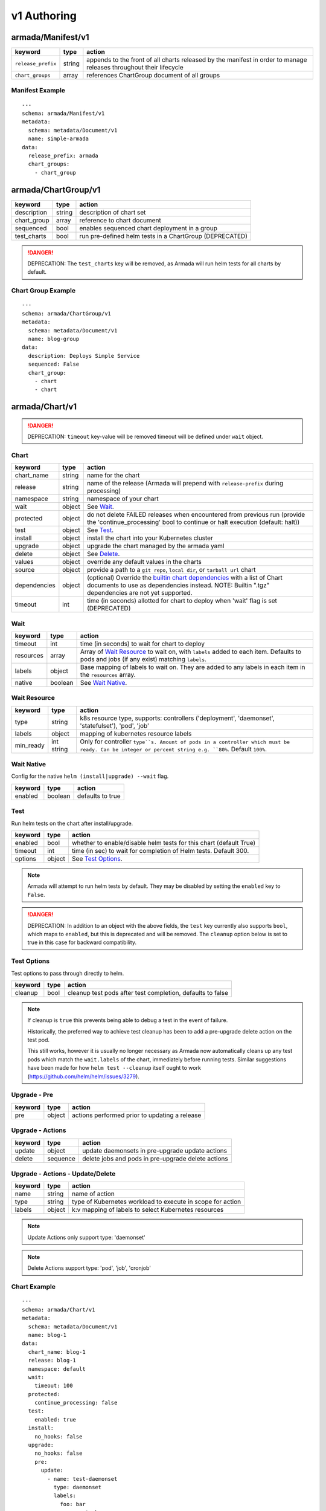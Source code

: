 ..
  Copyright 2019 AT&T Intellectual Property.
  All Rights Reserved.

  Licensed under the Apache License, Version 2.0 (the "License"); you may
  not use this file except in compliance with the License. You may obtain
  a copy of the License at

      http://www.apache.org/licenses/LICENSE-2.0

  Unless required by applicable law or agreed to in writing, software
  distributed under the License is distributed on an "AS IS" BASIS, WITHOUT
  WARRANTIES OR CONDITIONS OF ANY KIND, either express or implied. See the
  License for the specific language governing permissions and limitations
  under the License.

.. _document_authoring_v1:

v1 Authoring
============

armada/Manifest/v1
------------------

+---------------------+--------+----------------------+
| keyword             | type   | action               |
+=====================+========+======================+
| ``release_prefix``  | string | appends to the       |
|                     |        | front of all         |
|                     |        | charts               |
|                     |        | released             |
|                     |        | by the               |
|                     |        | manifest in          |
|                     |        | order to             |
|                     |        | manage releases      |
|                     |        | throughout their     |
|                     |        | lifecycle            |
+---------------------+--------+----------------------+
| ``chart_groups``    | array  | references           |
|                     |        | ChartGroup document  |
|                     |        | of all groups        |
|                     |        |                      |
+---------------------+--------+----------------------+

Manifest Example
^^^^^^^^^^^^^^^^

::

    ---
    schema: armada/Manifest/v1
    metadata:
      schema: metadata/Document/v1
      name: simple-armada
    data:
      release_prefix: armada
      chart_groups:
        - chart_group


armada/ChartGroup/v1
--------------------

+-----------------+----------+------------------------------------------------------------------------+
| keyword         | type     | action                                                                 |
+=================+==========+========================================================================+
| description     | string   | description of chart set                                               |
+-----------------+----------+------------------------------------------------------------------------+
| chart_group     | array    | reference to chart document                                            |
+-----------------+----------+------------------------------------------------------------------------+
| sequenced       | bool     | enables sequenced chart deployment in a group                          |
+-----------------+----------+------------------------------------------------------------------------+
| test_charts     | bool     | run pre-defined helm tests in a ChartGroup (DEPRECATED)                |
+-----------------+----------+------------------------------------------------------------------------+

.. DANGER::

    DEPRECATION: The ``test_charts`` key will be removed, as Armada will run
    helm tests for all charts by default.


Chart Group Example
^^^^^^^^^^^^^^^^^^^

::

    ---
    schema: armada/ChartGroup/v1
    metadata:
      schema: metadata/Document/v1
      name: blog-group
    data:
      description: Deploys Simple Service
      sequenced: False
      chart_group:
        - chart
        - chart

armada/Chart/v1
---------------

.. DANGER::

    DEPRECATION: ``timeout`` key-value will be removed timeout will be defined
    under ``wait`` object.


Chart
^^^^^

+-----------------+----------+---------------------------------------------------------------------------------------+
| keyword         | type     | action                                                                                |
+=================+==========+=======================================================================================+
| chart\_name     | string   | name for the chart                                                                    |
+-----------------+----------+---------------------------------------------------------------------------------------+
| release         | string   | name of the release (Armada will prepend with ``release-prefix`` during processing)   |
+-----------------+----------+---------------------------------------------------------------------------------------+
| namespace       | string   | namespace of your chart                                                               |
+-----------------+----------+---------------------------------------------------------------------------------------+
| wait            | object   | See `Wait`_.                                                                          |
+-----------------+----------+---------------------------------------------------------------------------------------+
| protected       | object   | do not delete FAILED releases when encountered from previous run (provide the         |
|                 |          | 'continue_processing' bool to continue or halt execution (default: halt))             |
+-----------------+----------+---------------------------------------------------------------------------------------+
| test            | object   | See Test_.                                                                            |
+-----------------+----------+---------------------------------------------------------------------------------------+
| install         | object   | install the chart into your Kubernetes cluster                                        |
+-----------------+----------+---------------------------------------------------------------------------------------+
| upgrade         | object   | upgrade the chart managed by the armada yaml                                          |
+-----------------+----------+---------------------------------------------------------------------------------------+
| delete          | object   | See Delete_.                                                                          |
+-----------------+----------+---------------------------------------------------------------------------------------+
| values          | object   | override any default values in the charts                                             |
+-----------------+----------+---------------------------------------------------------------------------------------+
| source          | object   | provide a path to a ``git repo``, ``local dir``, or ``tarball url`` chart             |
+-----------------+----------+---------------------------------------------------------------------------------------+
| dependencies    | object   | (optional) Override the `builtin chart dependencies`_ with a list of Chart documents  |
|                 |          | to use as dependencies instead.                                                       |
|                 |          | NOTE: Builtin ".tgz" dependencies are not yet supported.                              |
+-----------------+----------+---------------------------------------------------------------------------------------+
| timeout         | int      | time (in seconds) allotted for chart to deploy when 'wait' flag is set (DEPRECATED)   |
+-----------------+----------+---------------------------------------------------------------------------------------+

Wait
^^^^

+-------------+----------+--------------------------------------------------------------------+
| keyword     | type     | action                                                             |
+=============+==========+====================================================================+
| timeout     | int      | time (in seconds) to wait for chart to deploy                      |
+-------------+----------+--------------------------------------------------------------------+
| resources   | array    | Array of `Wait Resource`_ to wait on, with ``labels`` added to each|
|             |          | item. Defaults to pods and jobs (if any exist) matching ``labels``.|
+-------------+----------+--------------------------------------------------------------------+
| labels      | object   | Base mapping of labels to wait on. They are added to any labels in |
|             |          | each item in the ``resources`` array.                              |
+-------------+----------+--------------------------------------------------------------------+
| native      | boolean  | See `Wait Native`_.                                                |
+-------------+----------+--------------------------------------------------------------------+

Wait Resource
^^^^^^^^^^^^^
+-------------+----------+--------------------------------------------------------------------+
| keyword     | type     | action                                                             |
+=============+==========+====================================================================+
| type        | string   | k8s resource type, supports: controllers ('deployment',            |
|             |          | 'daemonset', 'statefulset'), 'pod', 'job'                          |
+-------------+----------+--------------------------------------------------------------------+
| labels      | object   | mapping of kubernetes resource labels                              |
+-------------+----------+--------------------------------------------------------------------+
| min\_ready  | int      | Only for controller ``type``s. Amount of pods in a controller      |
|             | string   | which must be ready. Can be integer or percent string e.g. ``80%``.|
|             |          | Default ``100%``.                                                  |
+-------------+----------+--------------------------------------------------------------------+

Wait Native
^^^^^^^^^^^

Config for the native ``helm (install|upgrade) --wait`` flag.

+-------------+----------+--------------------------------------------------------------------+
| keyword     | type     | action                                                             |
+=============+==========+====================================================================+
| enabled     | boolean  | defaults to true                                                   |
+-------------+----------+--------------------------------------------------------------------+

Test
^^^^

Run helm tests on the chart after install/upgrade.

+-------------+----------+--------------------------------------------------------------------+
| keyword     | type     | action                                                             |
+=============+==========+====================================================================+
| enabled     | bool     | whether to enable/disable helm tests for this chart (default True) |
+-------------+----------+--------------------------------------------------------------------+
| timeout     | int      | time (in sec) to wait for completion of Helm tests. Default 300.   |
+-------------+----------+--------------------------------------------------------------------+
| options     | object   | See `Test Options`_.                                               |
+-------------+----------+--------------------------------------------------------------------+

.. note::

    Armada will attempt to run helm tests by default. They may be disabled by
    setting the ``enabled`` key to ``False``.

.. DANGER::

    DEPRECATION: In addition to an object with the above fields, the ``test``
    key currently also supports ``bool``, which maps to ``enabled``, but this is
    deprecated and will be removed.  The ``cleanup`` option below is set to true
    in this case for backward compatibility.

Test Options
^^^^^^^^^^^^

Test options to pass through directly to helm.

+-------------+----------+---------------------------------------------------------------+
| keyword     | type     | action                                                        |
+=============+==========+===============================================================+
| cleanup     | bool     | cleanup test pods after test completion, defaults to false    |
+-------------+----------+---------------------------------------------------------------+

.. note::

    If cleanup is ``true`` this prevents being able to debug a test in the event of failure.

    Historically, the preferred way to achieve test cleanup has been to add a pre-upgrade delete
    action on the test pod.

    This still works, however it is usually no longer necessary as Armada now automatically
    cleans up any test pods which match the ``wait.labels`` of the chart, immediately before
    running tests. Similar suggestions have been made for how ``helm test --cleanup`` itself
    ought to work (https://github.com/helm/helm/issues/3279).

Upgrade - Pre
^^^^^^^^^^^^^

+-------------+----------+---------------------------------------------------------------+
| keyword     | type     | action                                                        |
+=============+==========+===============================================================+
| pre         | object   | actions performed prior to updating a release                 |
+-------------+----------+---------------------------------------------------------------+

Upgrade - Actions
^^^^^^^^^^^^^^^^^

+-------------+----------+---------------------------------------------------------------+
| keyword     | type     | action                                                        |
+=============+==========+===============================================================+
| update      | object   | update daemonsets in pre-upgrade update actions               |
+-------------+----------+---------------------------------------------------------------+
| delete      | sequence | delete jobs and pods in pre-upgrade delete actions            |
+-------------+----------+---------------------------------------------------------------+

Upgrade - Actions - Update/Delete
^^^^^^^^^^^^^^^^^^^^^^^^^^^^^^^^^

+-------------+----------+---------------------------------------------------------------+
| keyword     | type     | action                                                        |
+=============+==========+===============================================================+
| name        | string   | name of action                                                |
+-------------+----------+---------------------------------------------------------------+
| type        | string   | type of Kubernetes workload to execute in scope for action    |
+-------------+----------+---------------------------------------------------------------+
| labels      | object   | k:v mapping of labels to select Kubernetes resources          |
+-------------+----------+---------------------------------------------------------------+

.. note::

   Update Actions only support type: 'daemonset'

.. note::

   Delete Actions support type: 'pod', 'job', 'cronjob'

Chart Example
^^^^^^^^^^^^^

::

    ---
    schema: armada/Chart/v1
    metadata:
      schema: metadata/Document/v1
      name: blog-1
    data:
      chart_name: blog-1
      release: blog-1
      namespace: default
      wait:
        timeout: 100
      protected:
        continue_processing: false
      test:
        enabled: true
      install:
        no_hooks: false
      upgrade:
        no_hooks: false
        pre:
          update:
            - name: test-daemonset
              type: daemonset
              labels:
                foo: bar
                component: bar
                rak1: enabled
          delete:
            - name: test-job
              type: job
              labels:
                foo: bar
                component: bar
                rak1: enabled
      values: {}
      source:
        type: git
        location: https://github.com/namespace/repo
        subpath: .
        reference: master

Delete
^^^^^^

+-------------+----------+-----------------------------------------------------------------------------------+
| keyword     | type     | action                                                                            |
+=============+==========+===================================================================================+
| timeout     | integer  | time (in seconds) to wait for chart to be deleted                                 |
+-------------+----------+-----------------------------------------------------------------------------------+

Source
^^^^^^

+-------------+----------+-----------------------------------------------------------------------------------+
| keyword     | type     | action                                                                            |
+=============+==========+===================================================================================+
| type        | string   | source to build the chart: ``git``, ``local``, or ``tar``                         |
+-------------+----------+-----------------------------------------------------------------------------------+
| location    | string   | ``url`` or ``path`` to the chart's parent directory                               |
+-------------+----------+-----------------------------------------------------------------------------------+
| subpath     | string   | (optional) relative path to target chart from parent (``.`` if not specified)     |
+-------------+----------+-----------------------------------------------------------------------------------+
| reference   | string   | (optional) branch, commit, or reference in the repo (``master`` if not specified) |
+-------------+----------+-----------------------------------------------------------------------------------+

Source Example
^^^^^^^^^^^^^^

::

    # type git
    ---
    schema: armada/Chart/v1
    metadata:
      schema: metadata/Document/v1
      name: blog-1
    data:
      chart_name: blog-1
      release: blog-1
      namespace: default
      wait:
        timeout: 100
        labels:
          component: blog
      install:
        no_hooks: false
      upgrade:
        no_hooks: false
      values: {}
      source:
        type: git
        location: https://github.com/namespace/repo
        subpath: .
        reference: master

    # type local
    ---
    schema: armada/Chart/v1
    metadata:
      schema: metadata/Document/v1
      name: blog-1
    data:
      chart_name: blog-1
      release: blog-1
      namespace: default
      wait:
        timeout: 100
      install:
        no_hooks: false
      upgrade:
        no_hooks: false
      values: {}
      source:
        type: local
        location: /path/to/charts
        subpath: chart
        reference: master

    # type tar
    ---
    schema: armada/Chart/v1
    metadata:
      schema: metadata/Document/v1
      name: blog-1
    data:
      chart_name: blog-1
      release: blog-1
      namespace: default
      wait:
        timeout: 100
      install:
        no_hooks: false
      upgrade:
        no_hooks: false
      values: {}
      source:
        type: tar
        location: https://localhost:8879/charts/chart-0.1.0.tgz
        subpath: mariadb
        reference: null





Defining a Manifest
~~~~~~~~~~~~~~~~~~~

To define your Manifest you need to define a ``armada/Manifest/v1`` document,
``armada/ChartGroup/v1`` document, ``armada/Chart/v1``.
Following the definitions above for each document you will be able to construct
an armada manifest.

Armada - Deploy Behavior
^^^^^^^^^^^^^^^^^^^^^^^^

1. Armada will perform set of pre-flight checks to before applying the manifest
   - validate input manifest
   - check tiller service is Running
   - check chart source locations are valid

2. Deploying Armada Manifest

   1. If the chart is not found

      -  we will install the chart


   3. If exist then

      -  Armada will check if there are any differences in the chart
      -  if the charts are different then it will execute an upgrade
      -  else it will not perform any actions

.. note::

    You can use references in order to build your charts, this will reduce
    the size of the chart definition will show example in multichart below

Simple Example
^^^^^^^^^^^^^^

::

    ---
    schema: armada/Chart/v1
    metadata:
      schema: metadata/Document/v1
      name: blog-1
    data:
      chart_name: blog-1
      release: blog-1
      namespace: default
      values: {}
      source:
        type: git
        location: https://github.com/namespace/repo
        subpath: blog-1
        reference: new-feat
    ---
    schema: armada/ChartGroup/v1
    metadata:
      schema: metadata/Document/v1
      name: blog-group
    data:
      description: Deploys Simple Service
      sequenced: False
      chart_group:
        - blog-1
    ---
    schema: armada/Manifest/v1
    metadata:
      schema: metadata/Document/v1
      name: simple-armada
    data:
      release_prefix: armada
      chart_groups:
        - blog-group

Multichart Example
^^^^^^^^^^^^^^^^^^

::

    ---
    schema: armada/Chart/v1
    metadata:
      schema: metadata/Document/v1
      name: blog-1
    data:
      chart_name: blog-1
      release: blog-1
      namespace: default
      values: {}
      source:
        type: git
        location: https://github.com/namespace/repo
        subpath: blog1
        reference: master
    ---
    schema: armada/Chart/v1
    metadata:
      schema: metadata/Document/v1
      name: blog-2
    data:
      chart_name: blog-2
      release: blog-2
      namespace: default
      values: {}
      source:
        type: tar
        location: https://github.com/namespace/repo/blog2.tgz
        subpath: blog2
    ---
    schema: armada/Chart/v1
    metadata:
      schema: metadata/Document/v1
      name: blog-3
    data:
      chart_name: blog-3
      release: blog-3
      namespace: default
      values: {}
      source:
        type: local
        location: /home/user/namespace/repo/blog3
    ---
    schema: armada/ChartGroup/v1
    metadata:
      schema: metadata/Document/v1
      name: blog-group-1
    data:
      description: Deploys Simple Service
      sequenced: False
      chart_group:
        - blog-2
    ---
    schema: armada/ChartGroup/v1
    metadata:
      schema: metadata/Document/v1
      name: blog-group-2
    data:
      description: Deploys Simple Service
      sequenced: False
      chart_group:
        - blog-1
        - blog-3
    ---
    schema: armada/Manifest/v1
    metadata:
      schema: metadata/Document/v1
      name: simple-armada
    data:
      release_prefix: armada
      chart_groups:
        - blog-group-1
        - blog-group-2

Dependency Override Example
^^^^^^^^^^^^^^^^^^^^^^^^^^^

::

    ---
    schema: armada/Chart/v1
    metadata:
      schema: metadata/Document/v1
      name: blog-1
    data:
      chart_name: blog-1
      release: blog-1
      namespace: default
      values: {}
      source:
        type: git
        location: https://github.com/namespace/repo
        subpath: blog-1
        reference: new-feat
      dependencies:
        - blog-1-dep
    ---
    schema: armada/Chart/v1
    metadata:
      schema: metadata/Document/v1
      name: blog-1-dep
    data:
      chart_name: blog-1-dep
      release: blog-1-dep
      namespace: default
      values: {}
      source:
        type: git
        location: https://github.com/namespace/dep-repo
        subpath: blog-1-dep
        reference: new-feat
    ---
    schema: armada/ChartGroup/v1
    metadata:
      schema: metadata/Document/v1
      name: blog-group
    data:
      description: Deploys Simple Service
      sequenced: False
      chart_group:
        - blog-1
    ---
    schema: armada/Manifest/v1
    metadata:
      schema: metadata/Document/v1
      name: simple-armada
    data:
      release_prefix: armada
      chart_groups:
        - blog-group

References
~~~~~~~~~~

For working examples please check the examples in our repo
`here <https://opendev.org/airship/armada/src/branch/master/examples>`__.

.. _builtin chart dependencies: https://helm.sh/docs/developing_charts/#chart-dependencies
